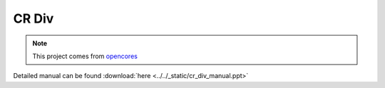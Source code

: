 .. _datasheet_dsp_cr_div:

CR Div
----------
.. note:: This project comes from `opencores <https://opencores.org/projects/cr_div>`_

.. only:: builder_html

Detailed manual can be found :download:`here <../../_static/cr_div_manual.ppt>`
